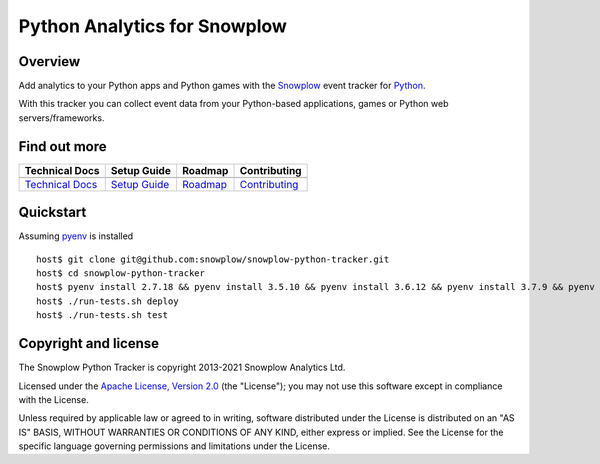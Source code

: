 ======================================================
Python Analytics for Snowplow
======================================================
.. image:: https://img.shields.io/static/v1?style=flat&label=Snowplow&message=Early%20Release&color=014477&labelColor=9ba0aa&logo=data:image/png;base64,iVBORw0KGgoAAAANSUhEUgAAABAAAAAQCAMAAAAoLQ9TAAAAeFBMVEVMaXGXANeYANeXANZbAJmXANeUANSQAM+XANeMAMpaAJhZAJeZANiXANaXANaOAM2WANVnAKWXANZ9ALtmAKVaAJmXANZaAJlXAJZdAJxaAJlZAJdbAJlbAJmQAM+UANKZANhhAJ+EAL+BAL9oAKZnAKVjAKF1ALNBd8J1AAAAKHRSTlMAa1hWXyteBTQJIEwRgUh2JjJon21wcBgNfmc+JlOBQjwezWF2l5dXzkW3/wAAAHpJREFUeNokhQOCA1EAxTL85hi7dXv/E5YPCYBq5DeN4pcqV1XbtW/xTVMIMAZE0cBHEaZhBmIQwCFofeprPUHqjmD/+7peztd62dWQRkvrQayXkn01f/gWp2CrxfjY7rcZ5V7DEMDQgmEozFpZqLUYDsNwOqbnMLwPAJEwCopZxKttAAAAAElFTkSuQmCC
    :alt: Early Release
    :target: https://github.com/snowplow/snowplow/wiki/Tracker-Maintenance-Classification
.. image:: https://travis-ci.org/snowplow/snowplow-python-tracker.svg?branch=master
    :alt: Build Status
    :target: https://travis-ci.org/snowplow/snowplow-python-tracker
.. image:: https://badge.fury.io/py/snowplow-tracker.svg
    :target: http://badge.fury.io/py/snowplow-tracker
.. image:: https://coveralls.io/repos/github/snowplow/snowplow-python-tracker/badge.svg?branch=master
    :target: https://coveralls.io/github/snowplow/snowplow-python-tracker?branch=master
.. image:: http://img.shields.io/badge/license-Apache--2-blue.svg?style=flat
    :target: http://www.apache.org/licenses/LICENSE-2.0


Overview
########

Add analytics to your Python apps and Python games with the Snowplow_ event tracker for Python_.

.. _Snowplow: http://snowplowanalytics.com
.. _Python: http://python.org

With this tracker you can collect event data from your Python-based applications, games or Python web servers/frameworks.

Find out more
#############

+---------------------------------+---------------------------+-------------------------+-----------------------------------+
| Technical Docs                  | Setup Guide               | Roadmap                 | Contributing                      |
+=================================+===========================+=========================+===================================+
| |techdocs|_                     | |setup|_                  | |roadmap|               | |contributing|                    |
+---------------------------------+---------------------------+-------------------------+-----------------------------------+
| `Technical Docs`_               | `Setup Guide`_            | `Roadmap`_              | `Contributing`_                   |
+---------------------------------+---------------------------+-------------------------+-----------------------------------+

.. |techdocs| image:: https://d3i6fms1cm1j0i.cloudfront.net/github/images/techdocs.png
.. |setup| image:: https://d3i6fms1cm1j0i.cloudfront.net/github/images/setup.png
.. |roadmap| image:: https://d3i6fms1cm1j0i.cloudfront.net/github/images/roadmap.png
.. |contributing| image:: https://d3i6fms1cm1j0i.cloudfront.net/github/images/contributing.png

.. _techdocs: https://github.com/snowplow/snowplow/wiki/Python-Tracker
.. _setup: https://github.com/snowplow/snowplow/wiki/Python-Tracker-Setup

.. _`Technical Docs`: https://github.com/snowplow/snowplow/wiki/Python-Tracker
.. _`Setup Guide`: https://github.com/snowplow/snowplow/wiki/Python-Tracker-Setup
.. _`Roadmap`: https://github.com/snowplow/snowplow/wiki/Python-Tracker-Roadmap
.. _`Contributing`: https://github.com/snowplow/snowplow/wiki/Python-Tracker-Contributing

Quickstart
#######################

Assuming pyenv_ is installed

::

   host$ git clone git@github.com:snowplow/snowplow-python-tracker.git
   host$ cd snowplow-python-tracker
   host$ pyenv install 2.7.18 && pyenv install 3.5.10 && pyenv install 3.6.12 && pyenv install 3.7.9 && pyenv install 3.8.6 && pyenv install 3.9.0
   host$ ./run-tests.sh deploy
   host$ ./run-tests.sh test

.. _pyenv: https://github.com/pyenv/pyenv

Copyright and license
#####################

The Snowplow Python Tracker is copyright 2013-2021 Snowplow Analytics Ltd.

Licensed under the `Apache License, Version 2.0`_ (the "License");
you may not use this software except in compliance with the License.

Unless required by applicable law or agreed to in writing, software
distributed under the License is distributed on an "AS IS" BASIS,
WITHOUT WARRANTIES OR CONDITIONS OF ANY KIND, either express or implied.
See the License for the specific language governing permissions and
limitations under the License.


.. _Apache License, Version 2.0: http://www.apache.org/licenses/LICENSE-2.0

